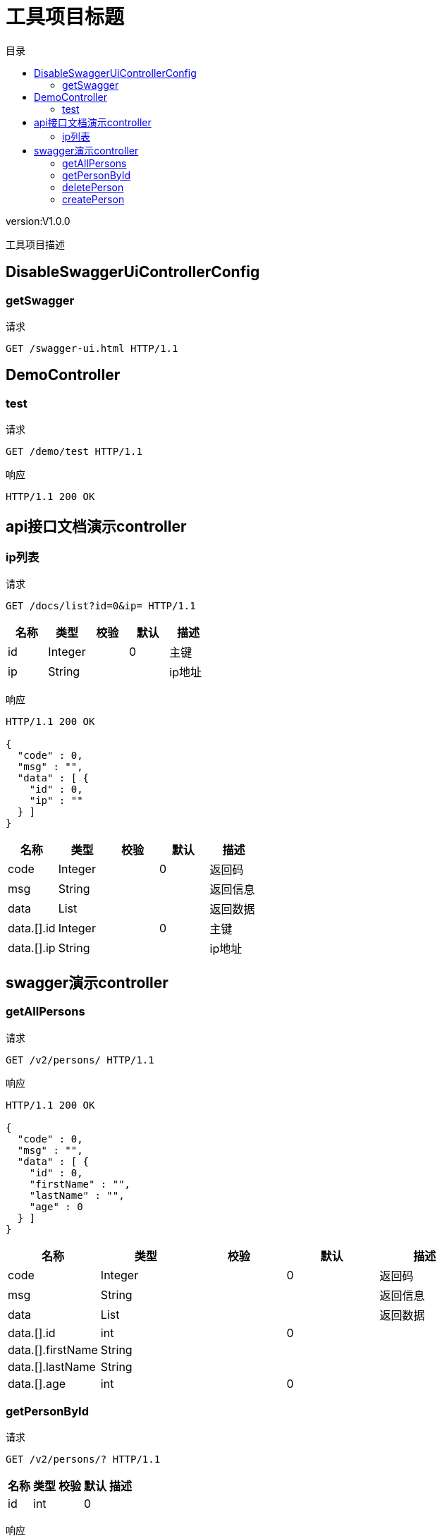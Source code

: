 = 工具项目标题
:doctype: book
:toc: left
:toclevels: 3
:toc-title: 目录
:source-highlighter: highlightjs

[%hardbreaks]
version:V1.0.0

[%hardbreaks]
工具项目描述


== DisableSwaggerUiControllerConfig

=== getSwagger
请求
[source,HTTP ]
----
GET /swagger-ui.html HTTP/1.1

----


== DemoController

=== test
请求
[source,HTTP ]
----
GET /demo/test HTTP/1.1

----

响应
[source,HTTP ]
----
HTTP/1.1 200 OK


----


== api接口文档演示controller

=== ip列表
请求
[source,HTTP ]
----
GET /docs/list?id=0&ip= HTTP/1.1

----

[options="header"]
|===
|+名称+|+类型+|+校验+|+默认+|+描述+
|+id+|+Integer+||+0+|+主键+
|+ip+|+String+|||+ip地址+
|===

响应
[source,HTTP ]
----
HTTP/1.1 200 OK

{
  "code" : 0,
  "msg" : "",
  "data" : [ {
    "id" : 0,
    "ip" : ""
  } ]
}
----

[options="header"]
|===
|+名称+|+类型+|+校验+|+默认+|+描述+
|+code+|+Integer+||+0+|+返回码+
|+msg+|+String+|||+返回信息+
|+data+|+List+|||+返回数据+
|+data.[].id+|+Integer+||+0+|+主键+
|+data.[].ip+|+String+|||+ip地址+
|===


== swagger演示controller

=== getAllPersons
请求
[source,HTTP ]
----
GET /v2/persons/ HTTP/1.1

----

响应
[source,HTTP ]
----
HTTP/1.1 200 OK

{
  "code" : 0,
  "msg" : "",
  "data" : [ {
    "id" : 0,
    "firstName" : "",
    "lastName" : "",
    "age" : 0
  } ]
}
----

[options="header"]
|===
|+名称+|+类型+|+校验+|+默认+|+描述+
|+code+|+Integer+||+0+|+返回码+
|+msg+|+String+|||+返回信息+
|+data+|+List+|||+返回数据+
|+data.[].id+|+int+||+0+|
|+data.[].firstName+|+String+|||
|+data.[].lastName+|+String+|||
|+data.[].age+|+int+||+0+|
|===


=== getPersonById
请求
[source,HTTP ]
----
GET /v2/persons/? HTTP/1.1

----

[options="header"]
|===
|+名称+|+类型+|+校验+|+默认+|+描述+
|+id+|+int+||+0+|
|===

响应
[source,HTTP ]
----
HTTP/1.1 200 OK

{
  "code" : 0,
  "msg" : "",
  "data" : {
    "id" : 0,
    "firstName" : "",
    "lastName" : "",
    "age" : 0
  }
}
----

[options="header"]
|===
|+名称+|+类型+|+校验+|+默认+|+描述+
|+code+|+Integer+||+0+|+返回码+
|+msg+|+String+|||+返回信息+
|+data+|+PersonVo+|||+返回数据+
|+data.id+|+int+||+0+|
|+data.firstName+|+String+|||
|+data.lastName+|+String+|||
|+data.age+|+int+||+0+|
|===


=== deletePerson
请求
[source,HTTP ]
----
DELETE /v2/persons/ HTTP/1.1

----

[options="header"]
|===
|+名称+|+类型+|+校验+|+默认+|+描述+
|+id+|+int+||+0+|
|===

响应
[source,HTTP ]
----
HTTP/1.1 200 OK

{
  "code" : 0,
  "msg" : ""
}
----

[options="header"]
|===
|+名称+|+类型+|+校验+|+默认+|+描述+
|+code+|+Integer+||+0+|+返回码+
|+msg+|+String+|||+返回信息+
|===


=== createPerson
请求
[source,HTTP ]
----
POST /v2/persons/ HTTP/1.1
Content-Type: application/json

{
  "id" : 0,
  "firstName" : "",
  "lastName" : "",
  "age" : 0
}
----

[options="header"]
|===
|+名称+|+类型+|+校验+|+默认+|+描述+
|+id+|+int+||+0+|
|+firstName+|+String+|||
|+lastName+|+String+|||
|+age+|+int+||+0+|
|===

响应
[source,HTTP ]
----
HTTP/1.1 200 OK

{
  "code" : 0,
  "msg" : ""
}
----

[options="header"]
|===
|+名称+|+类型+|+校验+|+默认+|+描述+
|+code+|+Integer+||+0+|+返回码+
|+msg+|+String+|||+返回信息+
|===

